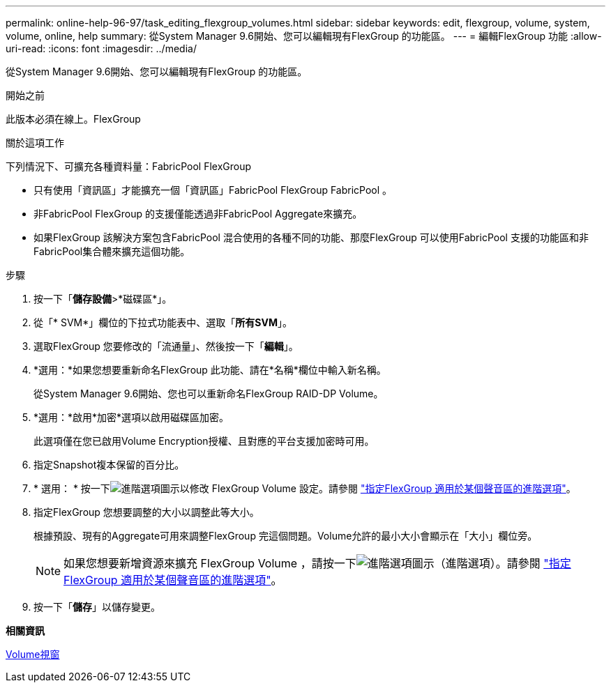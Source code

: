 ---
permalink: online-help-96-97/task_editing_flexgroup_volumes.html 
sidebar: sidebar 
keywords: edit, flexgroup, volume, system, volume, online, help 
summary: 從System Manager 9.6開始、您可以編輯現有FlexGroup 的功能區。 
---
= 編輯FlexGroup 功能
:allow-uri-read: 
:icons: font
:imagesdir: ../media/


[role="lead"]
從System Manager 9.6開始、您可以編輯現有FlexGroup 的功能區。

.開始之前
此版本必須在線上。FlexGroup

.關於這項工作
下列情況下、可擴充各種資料量：FabricPool FlexGroup

* 只有使用「資訊區」才能擴充一個「資訊區」FabricPool FlexGroup FabricPool 。
* 非FabricPool FlexGroup 的支援僅能透過非FabricPool Aggregate來擴充。
* 如果FlexGroup 該解決方案包含FabricPool 混合使用的各種不同的功能、那麼FlexGroup 可以使用FabricPool 支援的功能區和非FabricPool集合體來擴充這個功能。


.步驟
. 按一下「*儲存設備*>*磁碟區*」。
. 從「* SVM*」欄位的下拉式功能表中、選取「*所有SVM*」。
. 選取FlexGroup 您要修改的「流通量」、然後按一下「*編輯*」。
. *選用：*如果您想要重新命名FlexGroup 此功能、請在*名稱*欄位中輸入新名稱。
+
從System Manager 9.6開始、您也可以重新命名FlexGroup RAID-DP Volume。

. *選用：*啟用*加密*選項以啟用磁碟區加密。
+
此選項僅在您已啟用Volume Encryption授權、且對應的平台支援加密時可用。

. 指定Snapshot複本保留的百分比。
. * 選用： * 按一下image:../media/advanced_options.gif["進階選項圖示"]以修改 FlexGroup Volume 設定。請參閱 link:task_specifying_advanced_options_for_flexgroup_volume.html["指定FlexGroup 適用於某個聲音區的進階選項"]。
. 指定FlexGroup 您想要調整的大小以調整此等大小。
+
根據預設、現有的Aggregate可用來調整FlexGroup 完這個問題。Volume允許的最小大小會顯示在「大小」欄位旁。

+
[NOTE]
====
如果您想要新增資源來擴充 FlexGroup Volume ，請按一下image:../media/advanced_options.gif["進階選項圖示"]（進階選項）。請參閱 link:task_specifying_advanced_options_for_flexgroup_volume.html["指定FlexGroup 適用於某個聲音區的進階選項"]。

====
. 按一下「*儲存*」以儲存變更。


*相關資訊*

xref:reference_volumes_window.adoc[Volume視窗]
